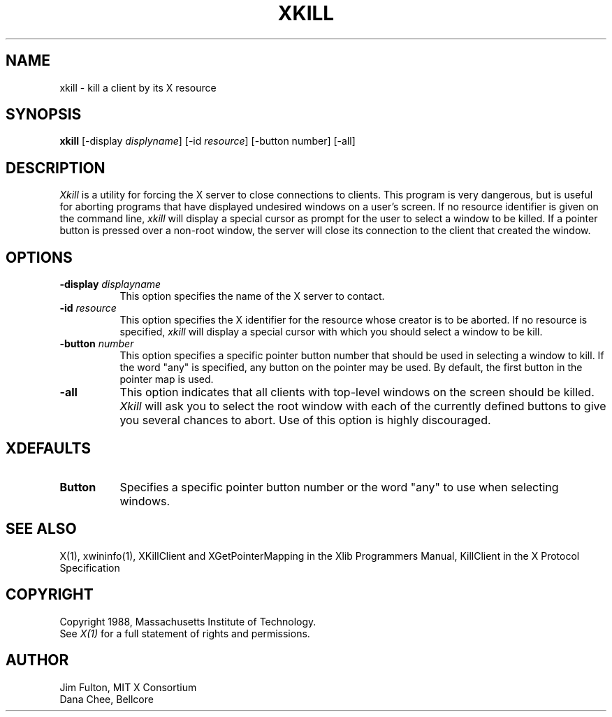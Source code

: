 .TH XKILL 1 "16 October 1988" "X Version 11"
.SH NAME
xkill - kill a client by its X resource
.SH SYNOPSIS
.B "xkill"
[\-display \fIdisplyname\fP] [\-id \fIresource\fP] [\-button number] [\-all]
.SH DESCRIPTION
.PP
.I Xkill
is a utility for forcing the X server to close connections to clients.  This
program is very dangerous, but is useful for aborting programs that have 
displayed undesired windows on a user's screen.  If no resource identifier
is given on the command line, \fIxkill\fP will display a special cursor
as prompt for the user to select a window to be killed.  If a pointer button
is pressed over a non-root window, the server will close its connection to
the client that created the window.
.SH OPTIONS
.TP 8
.B \-display \fIdisplayname\fP
This option specifies the name of the X server to contact.
.TP 8
.B \-id \fIresource\fP
This option specifies the X identifier for the resource whose creator is
to be aborted.  If no resource is specified, \fIxkill\fP will display a 
special cursor with which you should select a window to be kill.
.TP 8
.B \-button \fInumber\fP
This option specifies a specific pointer button number 
that should be used in selecting a window to kill.  
If the word "any" is specified, any button on the pointer may be used.  By
default, the first button in the pointer map is used.
.TP 8
.B \-all
This option indicates that all clients with top-level windows on the screen
should be killed.  \fIXkill\fP will ask you to select the root window with 
each of the currently defined buttons to give you several chances to abort.
Use of this option is highly discouraged.
.SH XDEFAULTS
.TP 8
.B Button
Specifies a specific pointer button number or the word "any" to use when 
selecting windows.
.SH "SEE ALSO"
X(1), xwininfo(1), XKillClient and XGetPointerMapping in the Xlib Programmers 
Manual, KillClient in the X Protocol Specification
.SH COPYRIGHT
Copyright 1988, Massachusetts Institute of Technology.
.br
See \fIX(1)\fP for a full statement of rights and permissions.
.SH AUTHOR
Jim Fulton, MIT X Consortium
.br
Dana Chee, Bellcore
